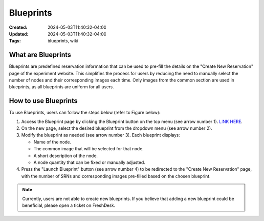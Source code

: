 Blueprints
==========

:Created: 2024-05-03T11:40:32-04:00
:Updated: 2024-05-03T11:40:32-04:00

:Tags: blueprints, wiki

What are Blueprints
------------------

Blueprints are predefined reservation information that can be used to pre-fill the details on the "Create New Reservation" page of the experiment website. This simplifies the process for users by reducing the need to manually select the number of nodes and their corresponding images each time. Only images from the common section are used in blueprints, as all blueprints are uniform for all users.

How to use Blueprints
--------------------

To use Blueprints, users can follow the steps below (refer to Figure below):

1. Access the Blueprint page by clicking the Blueprint button on the top menu (see arrow number 1). `LINK HERE <https://experiments.colosseum.net/blueprints>`_.

2. On the new page, select the desired blueprint from the dropdown menu (see arrow number 2).

3. Modify the blueprint as needed (see arrow number 3). Each blueprint displays:

   * Name of the node.
   * The common image that will be selected for that node.
   * A short description of the node.
   * A node quantity that can be fixed or manually adjusted.

4. Press the "Launch Blueprint" button (see arrow number 4) to be redirected to the "Create New Reservation" page, with the number of SRNs and corresponding images pre-filled based on the chosen blueprint.

.. note::
   Currently, users are not able to create new blueprints. If you believe that adding a new blueprint could be beneficial, please open a ticket on FreshDesk.